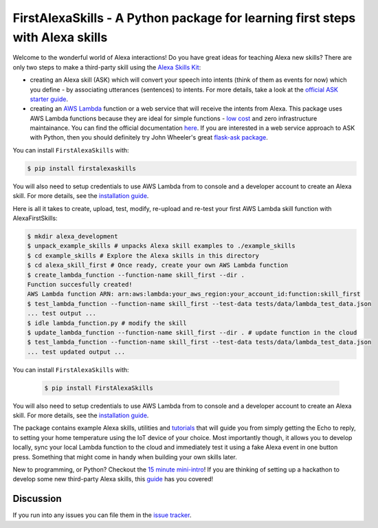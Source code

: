 FirstAlexaSkills - A Python package for learning first steps with Alexa skills
==============================================================================

.. image:: https://travis-ci.org/means-to-meaning/FirstAlexaSkills.svg?branch=master
    :target: https://travis-ci.org/means-to-meaning/FirstAlexaSkills

.. image:: https://readthedocs.org/projects/firstalexaskills/badge/?version=latest
        :target: http://firstalexaskills.readthedocs.io/en/latest/?badge=latest
        :alt: Documentation Status

Welcome to the wonderful world of Alexa interactions! Do you have great ideas for teaching Alexa new skills? There are only two steps to make a third-party skill using the `Alexa Skills Kit`_:

* creating an Alexa skill (ASK) which will convert your speech into intents (think of them as events for now) which you define - by associating utterances (sentences) to intents. For more details, take a look at the `official ASK starter guide`_.
* creating an `AWS Lambda`_ function or a web service that will receive the intents from Alexa. This package uses AWS Lambda functions because they are ideal for simple functions - `low cost`_ and zero infrastructure maintainance. You can find the official documentation `here`_. If you are interested in a web service approach to ASK with Python, then you should definitely try John Wheeler's great `flask-ask package`_.

You can install ``FirstAlexaSkills`` with:

.. code-block:: console

    $ pip install firstalexaskills

You will also need to setup credentials to use AWS Lambda from to console and a developer account to create an Alexa skill. For more details, see the `installation guide`_.

Here is all it takes to create, upload, test, modify, re-upload and re-test your first AWS Lambda skill function with AlexaFirstSkills:

.. code-block:: console

    $ mkdir alexa_development
    $ unpack_example_skills # unpacks Alexa skill examples to ./example_skills
    $ cd example_skills # Explore the Alexa skills in this directory
    $ cd alexa_skill_first # Once ready, create your own AWS Lambda function
    $ create_lambda_function --function-name skill_first --dir .
    Function succesfully created!
    AWS Lambda function ARN: arn:aws:lambda:your_aws_region:your_account_id:function:skill_first
    $ test_lambda_function --function-name skill_first --test-data tests/data/lambda_test_data.json
    ... test output ...
    $ idle lambda_function.py # modify the skill
    $ update_lambda_function --function-name skill_first --dir . # update function in the cloud
    $ test_lambda_function --function-name skill_first --test-data tests/data/lambda_test_data.json
    ... test updated output ...

You can install ``FirstAlexaSkills`` with:

    .. code-block:: console

        $ pip install FirstAlexaSkills

You will also need to setup credentials to use AWS Lambda from to console and a developer account to create an Alexa skill. For more details, see the `installation guide`_.

The package contains example Alexa skills, utilities and `tutorials`_ that will guide you from simply getting the Echo to reply, to setting your home temperature using the IoT device of your choice. Most importantly though, it allows you to develop locally, sync your local Lambda function to the cloud and immediately test it using a fake Alexa event in one button press. Something that might come in handy when building your own skills later.

New to programming, or Python? Checkout the `15 minute mini-intro`_!
If you are thinking of setting up a hackathon to develop some new third-party Alexa skills, this `guide`_ has you covered!

Discussion
~~~~~~~~~~

If you run into any issues you can file them in the `issue tracker`_.


.. _`Alexa Skills Kit`: https://developer.amazon.com/alexa-skills-kit
.. _`official ASK starter guide`: https://developer.amazon.com/public/solutions/alexa/alexa-skills-kit/getting-started-guide
.. _`AWS Lambda`: https://aws.amazon.com/lambda/details/
.. _`low cost`: https://aws.amazon.com/lambda/pricing/
.. _`here`: https://developer.amazon.com/public/solutions/alexa/alexa-skills-kit/docs/developing-an-alexa-skill-as-a-lambda-function
.. _`flask-ask package`: https://github.com/johnwheeler/flask-ask
.. _`installation guide`: https://github.com/means-to-meaning/FirstAlexaSkills/tree/master/docs/installation.rst
.. _`tutorials`: https://github.com/means-to-meaning/FirstAlexaSkills/tree/master/docs/tutorials.rst
.. _`15 minute mini-intro`: https://github.com/means-to-meaning/FirstAlexaSkills/tree/master/docs/python_intro.rst
.. _`guide`: https://github.com/means-to-meaning/FirstAlexaSkills/tree/master/docs/hackathon_setup.rst
.. _`issue tracker`: https://github.com/means-to-meaning/FirstAlexaSkills/issues
